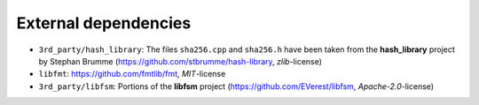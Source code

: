 External dependencies
=====================

- ``3rd_party/hash_library``: The files ``sha256.cpp`` and ``sha256.h``
  have been taken from the **hash_library** project by Stephan Brumme
  (https://github.com/stbrumme/hash-library, *zlib*-license)
- ``libfmt``: https://github.com/fmtlib/fmt, *MIT*-license
- ``3rd_party/libfsm``: Portions of the **libfsm** project
  (https://github.com/EVerest/libfsm, *Apache-2.0*-license)
